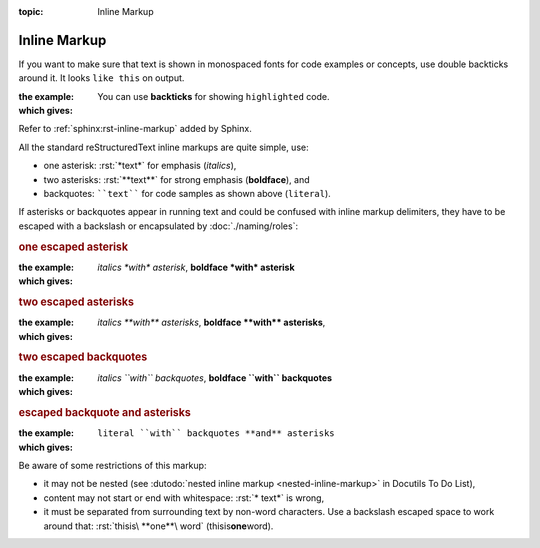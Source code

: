 :topic: Inline Markup

.. index::
   triple: Sphinx; Syntax; Inline Markup

Inline Markup
#############

If you want to make sure that text is shown in monospaced fonts for code
examples or concepts, use double backticks around it. It looks ``like this``
on output.

:the example:

   .. code-block:: rst
      :linenos:

      You can use **backticks** for showing ``highlighted`` code.

:which gives:

      You can use **backticks** for showing ``highlighted`` code.

Refer to :ref:`sphinx:rst-inline-markup` added by Sphinx.

All the standard reStructuredText inline markups are quite simple, use:

* one asterisk:  :rst:`*text*` for emphasis (*italics*),
* two asterisks: :rst:`**text**` for strong emphasis (**boldface**), and
* backquotes:    ````text```` for code samples as shown above (``literal``).

If asterisks or backquotes appear in running text and could be confused
with inline markup delimiters, they have to be escaped with a backslash
or encapsulated by :doc:`./naming/roles`:

.. rubric:: one escaped asterisk

:the example:

   .. code-block:: rst
      :linenos:

      *italics \*with\* asterisk*,
      **boldface \*with\* asterisk**

:which gives:

      *italics \*with\* asterisk*,
      **boldface \*with\* asterisk**

.. rubric:: two escaped asterisks

:the example:

   .. code-block:: rst
      :linenos:

      *italics \*\*with\*\* asterisks*,
      **boldface \*\*with\*\* asterisks**

:which gives:

      *italics \*\*with\*\* asterisks*,
      **boldface \*\*with\*\* asterisks**,

.. rubric:: two escaped backquotes

:the example:

   .. code-block:: rst
      :linenos:

      *italics \`\`with\`\` backquotes*,
      **boldface \`\`with\`\` backquotes**

:which gives:

      *italics \`\`with\`\` backquotes*,
      **boldface \`\`with\`\` backquotes**

.. rubric:: escaped backquote and asterisks

:the example:

   .. code-block:: rst
      :linenos:

      :literal:`literal \`\`with\`\` backquotes **and** asterisks`

:which gives:

      :literal:`literal \`\`with\`\` backquotes **and** asterisks`

Be aware of some restrictions of this markup:

* it may not be nested (see
  :dutodo:`nested inline markup <nested-inline-markup>`
  in Docutils To Do List),
* content may not start or end with whitespace: :rst:`* text*` is wrong,
* it must be separated from surrounding text by non-word characters.
  Use a backslash escaped space to work around that:
  :rst:`thisis\ **one**\ word` (thisis\ **one**\ word).

.. Local variables:
   coding: utf-8
   mode: text
   mode: rst
   End:
   vim: fileencoding=utf-8 filetype=rst :
